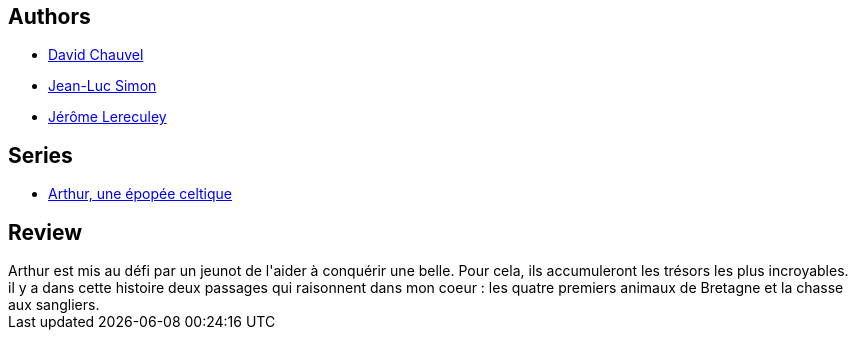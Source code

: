 :jbake-type: post
:jbake-status: published
:jbake-title: Kulhwch et Olwen (Arthur, une épopée celtique, #4)
:jbake-tags:  amour, combat, fable, quête, rayon-bd, romantique,_année_2010,_mois_janv.,_note_3,fantasy,read
:jbake-date: 2010-01-22
:jbake-depth: ../../
:jbake-uri: goodreads/books/9782840556671.adoc
:jbake-bigImage: https://s.gr-assets.com/assets/nophoto/book/111x148-bcc042a9c91a29c1d680899eff700a03.png
:jbake-smallImage: https://s.gr-assets.com/assets/nophoto/book/50x75-a91bf249278a81aabab721ef782c4a74.png
:jbake-source: https://www.goodreads.com/book/show/364483
:jbake-style: goodreads goodreads-book

++++
<div class="book-description">

</div>
++++


## Authors
* link:../authors/123874.html[David Chauvel]
* link:../authors/208442.html[Jean-Luc Simon]
* link:../authors/208441.html[Jérôme Lereculey]

## Series
* link:../series/Arthur__une_epopee_celtique.html[Arthur, une épopée celtique]

## Review

++++
Arthur est mis au défi par un jeunot de l'aider à conquérir une belle. Pour cela, ils accumuleront les trésors les plus incroyables.<br/>il y a dans cette histoire deux passages qui raisonnent dans mon coeur : les quatre premiers animaux de Bretagne et la chasse aux sangliers.
++++
